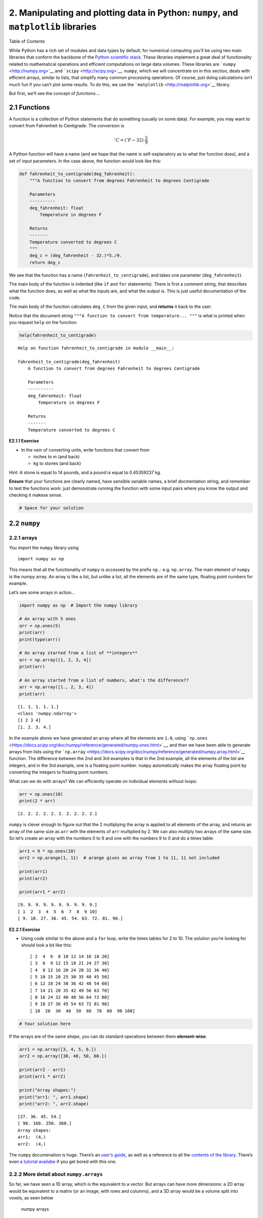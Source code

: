 
2. Manipulating and plotting data in Python: ``numpy``, and ``matplotlib`` libraries
====================================================================================

.. raw:: html

   <h1>

Table of Contents

.. raw:: html

   </h1>

.. container:: toc

   .. raw:: html

      <ul class="toc-item">

   .. raw:: html

      </ul>

While Python has a rich set of modules and data types by default, for
numerical computing you’ll be using two main libraries that conform the
backbone of the `Python scientific
stack <https://scipy.org/about.html>`__. These libraries implement a
great deal of functionality related to mathematical operations and
efficient computations on large data volumes. These libraries are
```numpy`` <http://numpy.org>`__ and ```scipy`` <http://scipy.org>`__.
``numpy``, which we will concentrate on in this section, deals with
efficient arrays, similar to lists, that simplify many common processing
operations. Of course, just doing calculations isn’t much fun if you
can’t plot some results. To do this, we use the
```matplotlib`` <http://matplotlib.org>`__ library.

But first, we’ll see the concept of *functions*\ ….

2.1 Functions
-------------

A function is a collection of Python statements that do something
(usually on some data). For example, you may want to convert from
Fahrenheit to Centigrade. The conversion is

.. math::


   ^{\circ}C = \left(^{\circ}F -32\right)\cdot\frac{5}{9}

A Python function will have a name (and we hope that the name is
self-explanatory as to what the function does), and a set of input
parameters. In the case above, the function would look like this:

.. code:: python

    def fahrenheit_to_centigrade(deg_fahrenheit):
        """A function to convert from degrees Fahrenheit to degrees Centigrade
        
        Parameters
        ----------
        deg_fahrenheit: float
            Temperature in degrees F
        
        Returns
        -------
        Temperature converted to degrees C
        """
        deg_c = (deg_fahrenheit - 32.)*5./9.
        return deg_c
        

We see that the function has a name (``fahrenheit_to_centigrade``), and
takes one parameter (``deg_fahrenheit``).

The main body of the function is indented (like ``if`` and ``for``
statements). There is first a comment string, that describes what the
function does, as well as what the inputs are, and what the output is.
This is just useful documentation of the code.

The main body of the function calculates ``deg_C`` from the given input,
and **returns** it back to the user.

Notice that the document string
``"""A function to convert from temperature... """`` is what is printed
when you request ``help`` on the function:

.. code:: python

    help(fahrenheit_to_centigrade)


.. parsed-literal::

    Help on function fahrenheit_to_centigrade in module __main__:
    
    fahrenheit_to_centigrade(deg_fahrenheit)
        A function to convert from degrees Fahrenheit to degrees Centigrade
        
        Parameters
        ----------
        deg_fahrenheit: float
            Temperature in degrees F
        
        Returns
        -------
        Temperature converted to degrees C
    


**E2.1.1 Exercise**

-  In the vein of converting units, write functions that convert from

   -  inches to m (and back)
   -  kg to stones (and back)

Hint: A stone is equal to 14 pounds, and a pound is equal to 0.45359237
kg.

**Ensure** that your functions are clearly named, have sensible variable
names, a brief docmentation string, and remember to test the functions
work: just demonstrate running the function with some input pairs where
you know the output and checking it makese sense.

.. code:: python

    # Space for your solution

2.2 ``numpy``
-------------

2.2.1 arrays
~~~~~~~~~~~~

You import the ``numpy`` library using

::

   import numpy as np

This means that all the functionality of ``numpy`` is accessed by the
prefix ``np.``: e.g. \ ``np.array``. The main element of ``numpy`` is
the numpy array. An array is like a list, but unlike a list, all the
elements are of the same type, floating point numbers for example.

Let’s see some arrays in action…

.. code:: python

    import numpy as np  # Import the numpy library
    
    # An array with 5 ones
    arr = np.ones(5)
    print(arr)
    print(type(arr))
    
    # An array started from a list of **integers**
    arr = np.array([1, 2, 3, 4])
    print(arr)
    
    # An array started from a list of numbers, what's the difference??
    arr = np.array([1., 2, 3, 4])
    print(arr)


.. parsed-literal::

    [1. 1. 1. 1. 1.]
    <class 'numpy.ndarray'>
    [1 2 3 4]
    [1. 2. 3. 4.]


In the example above we have generated an array where all the elements
are ``1.0``, using
```np.ones`` <https://docs.scipy.org/doc/numpy/reference/generated/numpy.ones.html>`__,
and then we have been able to generate arrays from lists using the
```np.array`` <https://docs.scipy.org/doc/numpy/reference/generated/numpy.array.html>`__
function. The difference between the 2nd and 3rd examples is that in the
2nd example, all the elements of the list are integers, and in the 3rd
example, one is a floating point number. ``numpy`` automatically makes
the array floating point by converting the integers to floating point
numbers.

What can we do with arrays? We can efficiently operate on individual
elements without loops:

.. code:: python

    arr = np.ones(10)
    print(2 * arr)


.. parsed-literal::

    [2. 2. 2. 2. 2. 2. 2. 2. 2. 2.]


``numpy`` is clever enough to figure out that the 2 multiplying the
array is applied to all elements of the array, and returns an array of
the same size as ``arr`` with the elements of ``arr`` multiplied by 2.
We can also multiply two arrays of the same size. So let’s create an
array with the numbers 0 to 9 and one with the numbers 9 to 0 and do a
times table:

.. code:: python

    arr1 = 9 * np.ones(10)
    arr2 = np.arange(1, 11)  # arange gives an array from 1 to 11, 11 not included
    
    print(arr1)
    print(arr2)
    
    print(arr1 * arr2)


.. parsed-literal::

    [9. 9. 9. 9. 9. 9. 9. 9. 9. 9.]
    [ 1  2  3  4  5  6  7  8  9 10]
    [ 9. 18. 27. 36. 45. 54. 63. 72. 81. 90.]


**E2.2.1 Exercise**

-  Using code similar to the above and a ``for`` loop, write the times
   tables for 2 to 10. The solution you’re looking for should look a bit
   like this:

   ::

        [ 2  4  6  8 10 12 14 16 18 20]
        [ 3  6  9 12 15 18 21 24 27 30]
        [ 4  8 12 16 20 24 28 32 36 40]
        [ 5 10 15 20 25 30 35 40 45 50]
        [ 6 12 18 24 30 36 42 48 54 60]
        [ 7 14 21 28 35 42 49 56 63 70]
        [ 8 16 24 32 40 48 56 64 72 80]
        [ 9 18 27 36 45 54 63 72 81 90]
        [ 10  20  30  40  50  60  70  80  90 100]

.. code:: python

    # Your solution here

If the arrays are of the same *shape*, you can do standard operations
between them **element-wise**:

.. code:: python

    arr1 = np.array([3, 4, 5, 6.])
    arr2 = np.array([30, 40, 50, 60.])
    
    print(arr2 - arr1)
    print(arr1 * arr2)
    
    print("Array shapes:")
    print("arr1: ", arr1.shape)
    print("arr2: ", arr2.shape)


.. parsed-literal::

    [27. 36. 45. 54.]
    [ 90. 160. 250. 360.]
    Array shapes:
    arr1:  (4,)
    arr2:  (4,)


The ``numpy`` documenation is huge. There’s an `user’s
guide <https://docs.scipy.org/doc/numpy/user/index.html>`__, as well as
a reference to all the `contents of the
library <https://docs.scipy.org/doc/numpy/reference/index.html>`__.
There’s even `a tutorial
availabe <https://docs.scipy.org/doc/numpy/user/quickstart.html>`__ if
you get bored with this one.

2.2.2 More detail about ``numpy.arrays``
~~~~~~~~~~~~~~~~~~~~~~~~~~~~~~~~~~~~~~~~

So far, we have seen a 1D array, which is the equivalent to a vector.
But arrays can have more dimensions: a 2D array would be equivalent to a
matrix (or an image, with rows and columns), and a 3D array would be a
volume split into voxels, as seen below

.. figure:: https://cdn-images-1.medium.com/max/1120/1*Ikn1J6siiiCSk4ivYUhdgw.png
   :alt: numpy arrays

   numpy arrays

So a 1D array has one axis, a 2D array has 2 axes, a 3D array 3, and so
on. The ``shape`` of the array provides a tuple with the number of
elements along each axis. Let’s see this with some generally useful
array creation options:

.. code:: python

    # Create a 2D array from a list of rows. Note that the 3 rows have the same number of elements!
    arr1 = np.array([[0, 1, 2, 3, 4], [5, 6, 7, 8, 9], [10, 11, 12, 13, 14]])
    # A 2D array from a list of tuples.
    # We're specifically asking for floating point numbers
    arr2 = np.array([(1.5, 2, 3), (4, 5, 6)], dtype=np.float)
    print("3*5 array:")
    print(arr1)
    print("2*3 array:")
    print(arr2)


.. parsed-literal::

    3*5 array:
    [[ 0  1  2  3  4]
     [ 5  6  7  8  9]
     [10 11 12 13 14]]
    2*3 array:
    [[1.5 2.  3. ]
     [4.  5.  6. ]]


2.2.3 Array creators
~~~~~~~~~~~~~~~~~~~~

Quite often, we will want to initialise an array to be all the same
number. The methods for doing this as 0,1 and unspecified in ``numpy``
are ``np.zeros()``, ``np.ones()``, ``np.empty()`` respectively.

.. code:: python

    # Creates a 3*4 array of 0s
    arr = np.zeros((3, 4))
    print("3*4 array of 0s")
    print(arr)
    
    # Creates a 2x3x4 array of int 1's
    print("2*3*4 array of 1s (integers)")
    arr = np.ones((2, 3, 4), dtype=np.int)
    print(arr)
    
    # Creates an empty (e.g. uninitialised) 2x3 array. Elements are random
    print("2*3 empty array (contents could be anything)")
    arr = np.empty((2, 3))
    print(arr)


.. parsed-literal::

    3*4 array of 0s
    [[0. 0. 0. 0.]
     [0. 0. 0. 0.]
     [0. 0. 0. 0.]]
    2*3*4 array of 1s (integers)
    [[[1 1 1 1]
      [1 1 1 1]
      [1 1 1 1]]
    
     [[1 1 1 1]
      [1 1 1 1]
      [1 1 1 1]]]
    2*3 empty array (contents could be anything)
    [[1.5 2.  3. ]
     [4.  5.  6. ]]


**Exercise E2.2.2**

-  write a function that does the following:

   -  create a 2-D tuple called ``indices`` containing the integers
      ``((0, 1, 2, 3, 4),(5, 6, 7, 8, 9))``
   -  create a 2-D numpy array called ``data`` of shape ``(5,10)``, data
      type ``int``, initialised with zero
   -  set the value of ``data[r,c]`` to be ``1`` for each of the 5
      row,column pairs specified in ``indices``.
   -  return the data array

-  print out the result returned

The result should look like:

::

   [[0 0 0 0 0 1 0 0 0 0]
    [0 0 0 0 0 0 1 0 0 0]
    [0 0 0 0 0 0 0 1 0 0]
    [0 0 0 0 0 0 0 0 1 0]
    [0 0 0 0 0 0 0 0 0 1]]

**Hint**: You could use a ``for`` loop, but what does ``data[indices]``
give?

.. code:: python

    # do exercise here

**Exercise 2.2.3**

-  write a more flexible version of you function above where
   ``indices``, the value you want to set (``1`` above) and the desired
   shape of ``data`` are specified through function keyword arguments
   (e.g. ``indices=((0, 1, 2, 3, 4),(5, 6, 7, 8, 9)),value=1,shape=(5,10)``)

.. code:: python

    # do exercise here

As well as initialising arrays with the same number as above, we often
also want to initialise with common data patterns. This includes simple
integer ranges ``(start, stop, skip)`` in a similar fashion to slicing
in the last session, or variations on this theme:

.. code:: python

    ### array creators
    
    print("1D array of numbers from 0 to 2 in increments of 0.3")
    start = 0
    stop  = 2.0
    skip  = 0.3
    
    arr = np.arange(start,stop,skip)
    print(f'arr of shape {arr.shape}:\n\t{arr}')
    
    start = 0
    stop  = 34
    nsamp = 9
    arr = np.linspace(start,stop,nsamp)
    print(f"array of shape {arr.shape} numbers equally spaced from {start} to {stop}:\n\t{arr}")
    
    np.linspace(stop,start,9)


.. parsed-literal::

    1D array of numbers from 0 to 2 in increments of 0.3
    arr of shape (7,):
    	[0.  0.3 0.6 0.9 1.2 1.5 1.8]
    array of shape (9,) numbers equally spaced from 0 to 34:
    	[ 0.    4.25  8.5  12.75 17.   21.25 25.5  29.75 34.  ]




.. parsed-literal::

    array([34.  , 29.75, 25.5 , 21.25, 17.  , 12.75,  8.5 ,  4.25,  0.  ])



**Exercise E2.2.4**

-  print an array of integer numbers from 100 to 1
-  print an array with 9 numbers equally spaced between 100 and 1

Hint: what value of skip would be appropriate here? what about ``start``
and ``stop``?

.. code:: python

    # do exercise here

2.2.4 Summary statistics
~~~~~~~~~~~~~~~~~~~~~~~~

Below are some typical arithmetic operations that you can use on arrays.
Remember that they happen **elementwise** (i.e. to the whole array).

.. code:: python

    b = np.arange(4)
    print(f'{b}^2 = {b**2}\n')
    
    a = np.array([20, 30, 40, 50])
    print(f"assuming in radians,\n10*sin({a}) = {10 * np.sin(a)}")
    
    print("\nSome useful numpy array methods for summary statistics...\n")
    print("Find the maximum of an array: a.max(): ", a.max())
    print("Find the minimum of an array: a.min(): ", a.min())
    print("Find the sum of an array: a.sum(): ", a.sum())
    print("Find the mean of an array: a.mean(): ", a.mean())
    print("Find the standard deviation of an array: a.std(): ", a.std())


.. parsed-literal::

    [0 1 2 3]^2 = [0 1 4 9]
    
    assuming in radians,
    10*sin([20 30 40 50]) = [ 9.12945251 -9.88031624  7.4511316  -2.62374854]
    
    Some useful numpy array methods for summary statistics...
    
    Find the maximum of an array: a.max():  50
    Find the minimum of an array: a.min():  20
    Find the sum of an array: a.sum():  140
    Find the mean of an array: a.mean():  35.0
    Find the standard deviation of an array: a.std():  11.180339887498949


Let’s access an interesting dataset on the frequency of satellite
launches to illustrate this.

.. figure:: https://media.giphy.com/media/26DNbCqVfLJbYrXIA/giphy.gif
   :alt: SpaceX landing

   SpaceX landing

.. code:: python

    from geog0111.nsat import nsat
    
    '''
    This dataset gives the number of 
    satellites launched per month and year
    data from https://www.n2yo.com
    '''
    # We use the code supplied in nsat.py
    # to generate the dataset (takes time)
    # or to load it if it exists
    data,years = nsat().data,nsat().years
    
    print(f'data shape {data.shape}')
    
    print(f'some summary statistics over the period {years[0]} to {years[1]}:')
    print(f'The total number of launches is {data.sum():d}')
    print(f'The mean number of launches is {data.mean():.3f} per month')


.. parsed-literal::

    data shape (12, 62)
    some summary statistics over the period 1957 to 2019:
    The total number of launches is 43611
    The mean number of launches is 58.617 per month


**Exercise E2.2.5**

-  copy the code above but generate a fuller set of summary statistics
   including the standard deviation, minimum and maximum.

.. code:: python

    # do exercise here

Whilst we have generated some interesting summary statistics on the
dataset, it’s not really enough to give us a good idea of the data
characteristics.

To do that, we want to be able to ask somewhat more complex questions of
the data, such as, which *year* has the most/least launches? which month
do most launches happen in? which month in which year had the most
launches? which years had more than 100 launches?

To be able to address these, we need some new concepts:

-  methods ``argmin()`` and ``argmax()`` that provide the *index* where
   the min/max occurs
-  filtering and the related method ``where()``
-  ``axis`` methods: the dataset is two-dimensional, and for some
   questions we need to operate only over one of these

To illustrate:

.. code:: python

    from geog0111.nsat import nsat
    import numpy as np
    
    data,years = nsat().data,nsat().years
    
    year = np.arange(years[0],years[1],dtype=np.int)
    
    # sum the data over all months (axis 0)
    sum_per_year = data.sum(axis=0)
    
    imax = np.argmax(sum_per_year)
    imin = np.argmin(sum_per_year)
    
    # filtering 
    # high(low) is an array set to True where the condition
    # is True, and False otherwise
    high = sum_per_year>=1000
    low  = sum_per_year<=300
    
    print(f'the year with most launches was {year[imax]} with {sum_per_year[imax]}')
    print(f'the year with fewest launches was {year[imin]} with {sum_per_year[imin]}')
    
    print('\nThe years with >= 1000 launches are:')
    print(year[high],'\nvalues:\n',sum_per_year[high])
    print('The years with <= 300 launches are:')
    print(year[low],'\nvalues:\n',sum_per_year[low])


.. parsed-literal::

    the year with most launches was 1999 with 4195
    the year with fewest launches was 1957 with 3
    
    The years with >= 1000 launches are:
    [1965 1975 1976 1981 1986 1987 1993 1994 1999 2006] 
    values:
     [1527 1195 1264 1190 1375 1130 2131 1166 4195 1158]
    The years with <= 300 launches are:
    [1957 1958 1959 1960 1962 1996 2002 2003 2004 2005] 
    values:
     [  3  11  22  52 207 246 277 243 209 192]


**Exercise E2.2.6**

-  copy the code above, and modify it to find the total launches *per
   month* (over all years)
-  show these data in a table
-  which month do launches mostly take place in? which month do launches
   most seldom take place in?

.. code:: python

    # do exercise here

The form of filtering above (``high = sum_per_year>=1000``) produces a
numpy array of the same shape as that operated on (``sum_per_year``
here) of ``bool`` data type. It has entries of ``True`` where the
condition is met, and ``False`` where it is not met.

.. code:: python

    from geog0111.nsat import nsat
    # sum the data over all months (axis 0)
    sum_per_year = nsat().data.sum(axis=0)
    
    high = sum_per_year>=1000
    low  = sum_per_year<=300
    
    print(f'type(sum_per_year): {type(sum_per_year)}, sum_per_year.shape: {sum_per_year.shape}, ' \
            + f'sum_per_year.dtype: {sum_per_year.dtype}')
    print(f'type(high): {type(high)}, high.shape: {high.shape}, high.dtype: {high.dtype}\n')
    
    print(f'sum_per_year: {sum_per_year}')
    print(f'high: {high}')
    print(f'low: {low}')


.. parsed-literal::

    type(sum_per_year): <class 'numpy.ndarray'>, sum_per_year.shape: (62,), sum_per_year.dtype: int64
    type(high): <class 'numpy.ndarray'>, high.shape: (62,), high.dtype: bool
    
    sum_per_year: [   3   11   22   52  396  207  346  401 1527  786  466  690  641  906
      636  654  875  694 1195 1264  891  783  857  637 1190  946  884  760
      788 1375 1130  814  950  691  691  740 2131 1166  534  246  960  651
     4195  730  582  277  243  209  192 1158  349  406  378  373  315  435
      352  355  335  308  512  320]
    high: [False False False False False False False False  True False False False
     False False False False False False  True  True False False False False
      True False False False False  True  True False False False False False
      True  True False False False False  True False False False False False
     False  True False False False False False False False False False False
     False False]
    low: [ True  True  True  True False  True False False False False False False
     False False False False False False False False False False False False
     False False False False False False False False False False False False
     False False False  True False False False False False  True  True  True
      True False False False False False False False False False False False
     False False]


We can think of this logical array as a ‘data mask’ that we use to
select (filter) entries.

The figure shows ``log(sum_per_year)`` in the top line of the image
(numbers represented by colour shown in colourbar), then a
representation of the ``bool`` arrays ``high`` and ``low``. Where the
``bool`` value is shown yellow, the ‘data mask’ is true. |image0|

.. |image0| image:: images/arrayviz.png

.. code:: python

    print(f'{sum_per_year[high]}')
    print(f'{sum_per_year[low]}')


.. parsed-literal::

    [1527 1195 1264 1190 1375 1130 2131 1166 4195 1158]
    [  3  11  22  52 207 246 277 243 209 192]


Sometimes, instead of just applying the filter as above, we want to know
the indices of the filtered values.

To do this, we can use the ``np.where()`` method. This takes a ``bool``
array as its argument (such as our data masks or other conditions) and
returns a tuple of the indices where this is set ``True``.

.. code:: python

    from geog0111.nsat import nsat
    data,years = nsat().data,nsat().years
    # where :
    # which months in the dataset were particularly busy ..
    # we select data > 400 as a condition 
    
    indices = np.where(data > 400)
    print(f'indices:\n{indices[0]}\n{indices[1]}')
    print(f'\ntype(indices): {type(indices)}')
    print(f'len(indices): {len(indices)}, len(indices[0]): {len(indices[0])}')
    print(f'type(indices[0][0]): {type(indices[0][0])}')
    
    year = np.arange(years[0],years[1],dtype=np.int)
    month = np.arange(12)
    
    nsamp = len(indices[0])
    
    # loop over the entries in the tuple
    print('*'*23)
    print('busy months')
    print('*'*23)
    for i in range(nsamp):
        print(f'{i:04d} month {month[indices[0][i]]:02d}'+\
                      f' year {year[indices[1][i]]:04d}')
    print('*'*23)


.. parsed-literal::

    indices:
    [1 3 4 4 5 5 5 6 8 8 9 9]
    [29 13 37 42 24 36 49 19 40 43  8 42]
    
    type(indices): <class 'tuple'>
    len(indices): 2, len(indices[0]): 12
    type(indices[0][0]): <class 'numpy.int64'>
    ***********************
    busy months
    ***********************
    0000 month 01 year 1986
    0001 month 03 year 1970
    0002 month 04 year 1994
    0003 month 04 year 1999
    0004 month 05 year 1981
    0005 month 05 year 1993
    0006 month 05 year 2006
    0007 month 06 year 1976
    0008 month 08 year 1997
    0009 month 08 year 2000
    0010 month 09 year 1965
    0011 month 09 year 1999
    ***********************


**Exercise E2.2.7**

-  Using code from the sections above, print out a table with the
   busiest launch months with an additional column stating the number of
   launches

Hint: this is just adding another column to the print statement in the
for loop

.. code:: python

    # do exercise here

You might notice the indices in the tuple derived above using ``where``
are *ordered*, but the effect of this is that the months are in
sequential order, rather than the years. We have

::

   month[indices[0][i]]
   year[indices[1][i]]

If we want to put the data in year order, there are several ways we
could go about this. An insteresting one, following the ideas in
``argmax()`` and ``argmin()`` above is to use ``argsort()``. This gives
the *indices* of the sorted array, rather than the values.

So here, we can find the *indices* of the year-sorted array, and apply
them to both ``month`` and ``year`` datasets:

.. code:: python

    # prepare data as above
    from geog0111.nsat import nsat
    data,years = nsat().data,nsat().years
    indices = np.where(data > 400)
    year = np.arange(years[0],years[1],dtype=np.int)
    month = np.arange(12,dtype=np.int)
    
    # store the months and years
    # in their unsorted (original) form
    unsorted_months = month[indices[0]]
    unsorted_years = year[indices[1]]
    print(f'years not in order: {unsorted_years}')
    print(f'but months are:     {unsorted_months}\n')
    
    
    # get the indices to put years in order
    year_order = np.argsort(indices[1])
    
    # apply this to months and years
    print(f'year order: {year_order}\n')
    print(f'years in order: {unsorted_years[year_order]}')
    print(f'months in year order: {unsorted_months[year_order]}')



.. parsed-literal::

    years not in order: [1986 1970 1994 1999 1981 1993 2006 1976 1997 2000 1965 1999]
    but months are:     [1 3 4 4 5 5 5 6 8 8 9 9]
    
    year order: [10  1  7  4  0  5  2  8  3 11  9  6]
    
    years in order: [1965 1970 1976 1981 1986 1993 1994 1997 1999 1999 2000 2006]
    months in year order: [9 3 6 5 1 5 4 8 4 9 8 5]


**Exercise E2.2.8**

-  Use this example of ``argsort()`` to redo Exercise E2.2.7, putting
   the data in correct year order

.. code:: python

    # do exercise here

2.2.5 Summary
~~~~~~~~~~~~~

In this section, you have been introduced to more detail on arrays in
``numpy``. The big advantages of ``numpy`` are that you can easily
perform array operators (such as adding two arrays together), and that
``numpy`` has a large number of useful functions for manipulating
N-dimensional data in array form. This makes it particularly appropriate
for raster geospatial data processing.

We have seen how to create various forms of array (e.g. ``np.ones()``,
``np.arange()``), how to calculate some basic statistics (``min()``,
``max()`` etc), and finding the array index where some pattern occurs
(e.g. ``argmin()``, ``argsort()`` or ``where()``).

2.3 Plotting with Matplotlib
----------------------------

There are `quite a few graphical libraries for
Python <https://scipy.org/topical-software.html#plotting-data-visualization-3-d-programming>`__,
but `matplotlib <http://matplotlib.org>`__ is probably the most famous
one. It does pretty much all you need in terms of 2D plots, and simple
3D plots, and is fairly straightforward to use. Have a look at the
`matplotlib gallery <https://matplotlib.org/gallery/index.html>`__ for a
fairly comprehensive list of examples of what the library can do as well
as the code that was used in the examples.

**Importing matplotlib**

You can import matplotlib with

::

   import matplotlib.pyplot as plt

As with ``numpy``, it’s custom to use the ``plt`` prefix to call
matplotlib commands. In the notebook, you should also issue the
following command just after the import

::

   %matplotlib notebook

or

::

   %matplotlib inline

The former command will make the plots in the notebook interactive
(i.e. point-and-click-ey), and the second will just stick the plots into
the notebook as PNG files.

**Simple 2D plots**

The most basic plots are 2D plots (e.g. x and y).

.. code:: python

    import matplotlib.pyplot as plt
    %matplotlib inline
    
    from geog0111.nsat import nsat
    import numpy as np
    '''
    This dataset gives the number of 
    satellites launched per month and year
    
    data from https://www.n2yo.com
    '''
    data,years = nsat().data,nsat().years
    year = np.arange(years[0],years[1],dtype=np.int)
    # sum the data over all months (axis 0)
    sum_per_year = data.sum(axis=0)
    
    print(f'data shape {data.shape}')
    
    # plot x as year
    # plot y as the number of satellites per year
    plt.plot(year,sum_per_year,label='launches per year')


.. parsed-literal::

    data shape (12, 62)




.. parsed-literal::

    [<matplotlib.lines.Line2D at 0x1168270b8>]




.. image:: Chapter2_Numpy_matplotlib_files/Chapter2_Numpy_matplotlib_56_2.png


Whilst this plot is fine, there are a few simple things we could do
improve it.

We will go through some of the options below, but to get a taste of
improved ploitting, lets use e.g.:

-  reset the image shape/size

   -  ``plt.figure(figsize=(13,3))``

-  plot the mean value (as a red dashed line) for comparison

   -  ``plt.plot([year[0],year[-1]],[mean,mean],'r--',label='mean')``

-  limit the dataset to range of variable ``year``

   -  ``plt.xlim(year[0],year[-1])``

-  put labels on the x and y axes

   -  ``plt.xlabel('year')``
   -  ``plt.ylabel('# satellite launches')``

-  set a title

   -  ``plt.title('data from https://www.n2yo.com')``

-  use a legend (in conjunction with ``label=`` using ``plot``)

   -  ``plt.legend(loc='best')``

-  use a log scale in the y-axis

   -  ``plt.semilogy()``

What you choose to do will depend on what you want to show on the graph,
but the examples above are quite common.

.. code:: python

    import matplotlib.pyplot as plt
    %matplotlib inline
    from geog0111.nsat import nsat
    import numpy as np
    '''data as above'''
    data,years = nsat().data,nsat().years
    year = np.arange(years[0],years[1],dtype=np.int)
    sum_per_year = data.sum(axis=0)
    
    # calculate mean of sum_per_year
    mean = sum_per_year.mean()
    
    plt.figure(figsize=(13,3))
    plt.plot(year,sum_per_year,label='launches per year')
    plt.plot([year[0],year[-1]],[mean,mean],'r--',label='mean')
    plt.xlim(year[0],year[-1])
    plt.xlabel('year')
    plt.ylabel('# satellite launches')
    plt.title('data from https://www.n2yo.com')
    plt.legend(loc='best')
    plt.semilogy()




.. parsed-literal::

    []




.. image:: Chapter2_Numpy_matplotlib_files/Chapter2_Numpy_matplotlib_58_1.png


**Exercise E2.3.1**

-  produce a plot showing launches per year as a function of year,
   showing data for selected months individually.

Hint: do a simple plot first, then add some improvements gradually. You
might set up a list of months to process and use a loop to go over each
month.

.. code:: python

    # do exercise here

**Exercise 2.3.2**

Putting together some ideas from above to look at some turning points in
a function:

-  generate a numpy array called ``x`` with 100 equally spaced numbers
   between 0 and 5
-  generate a numpy array called ``y`` which contains
   :math:`x^3 - 9 x^2 + 26 x - 24`
-  plot ``y`` as a function of ``x`` with a red line
-  plot **only positive** values of ``y`` (as a function of ``x``) with
   a green line

Hint: to plot with red and green line ``plot(x,y,'r')`` and
``plot(x,y,'g')``

.. code:: python

    # do exercise here

2.4 Indexing and slicing arrays
-------------------------------

2.4.1 Recap
~~~~~~~~~~~

Selecting different elements of the array to operate in them is a very
common task. ``numpy`` has a very rich syntax for selecting different
bits of the array. We have come across slicing before, but it is so
important to array processing, we will go over some of it again.

Similar to lists, you can refer to elements in the array by their
position. You can also use the ``:`` symbol to specify a range (a
**slice**) of positions ``first_element:(last_element+1``. If you want
to start counting from the end of the array, use negative numbers:
``-1`` refers to the last element of the array, ``-2`` the one before
last and so on. In a slice, you can also specify a step as the third
element in ``first_element:(last_element+1:step``. If the step is
negative you count from the back.

All this probably appears mind bogging, but it’s easier shown in
practice. You’ll get used to it quite quickly once you start using it

.. code:: python

    import numpy as np
    
    a = np.array([0, 1, 2, 3, 4, 5, 6, 7, 8, 9, 10])
    print(a[2])      # 2
    print(a[2:5])    # [2, 3, 4]
    print(a[-1])     # 10
    print(a[:8])     # [0, 1, 2, 3, 4, 5, 6, 7]
    print(a[2:])     # [1, 2, 3, 4, 5, 6, 7, 8, 9, 10]
    print(a[5:2:-1]) # [5, 4, 3]



.. parsed-literal::

    2
    [2 3 4]
    10
    [0 1 2 3 4 5 6 7]
    [ 2  3  4  5  6  7  8  9 10]
    [5 4 3]


The concept extends cleanly to multidimensional arrays…

.. code:: python

    b = np.array([[0, 1, 2, 3], [10, 11, 12, 13], [20, 21, 22, 23], [30, 31, 32, 33],
         [40, 41, 42, 43]])
    
    print(b[2, 3])    # 23
    print(b[0:5, 1])  # each row in the second column of b 
    print(b[:, 1])    # same thing as above 
    print(b[1:3, :])  # each column in the second and third row of b


.. parsed-literal::

    23
    [ 1 11 21 31 41]
    [ 1 11 21 31 41]
    [[10 11 12 13]
     [20 21 22 23]]


**Exercise 2.4.1**

-  generate a 2-D numpy array of integer zeros called ``x``, of shape
   (7,7)
-  we can think of this as a square. Set the central 3 by 3 samples of
   the square to one
-  print the result

Hint: Don’t use looping, instead work out how to define the slice of the
central 3 x 3 samples.

.. code:: python

    # do exercise here

2.4.1 data mask
~~~~~~~~~~~~~~~

A useful way to select elements is by using what’s called a mask as we
saw above: an array of logical (boolean) elements that only selects the
elements that are ``True``:

.. code:: python

    a = np.arange(10)
    select_me = a >= 7
    print(a[select_me])


.. parsed-literal::

    [7 8 9]


The previous point also shows something interesting: you can apply
comparisons element by element. So in the previous example,
``select_me`` is a 10 element array where all the elements of ``a`` that
are equal or higher than 7 are set to True.

If you want to build up element by element logical operations, it’s best
to use specialised functions like
```np.logical_and`` <https://docs.scipy.org/doc/numpy/reference/generated/numpy.logical_and.html>`__
and friends

.. code:: python

    a = np.arange(100)
    sel1 = a > 45
    sel2 = a < 73
    print(a[np.logical_and(sel1, sel2)])


.. parsed-literal::

    [46 47 48 49 50 51 52 53 54 55 56 57 58 59 60 61 62 63 64 65 66 67 68 69
     70 71 72]


**Exercise 2.4.2**

-  generate a numpy array called ``x`` with 100 equally spaced numbers
   between 0 and 5
-  generate a numpy array called ``y`` which contains
   :math:`x^3 - 9 x^2 + 26 x - 24`
-  print the values of ``x`` for which ``y`` is greater than or equal to
   zero and ``x`` lies between 3.5 and 4.5

.. code:: python

    # do exercise here

2.5 Reading data
----------------

2.5.1 ``np.loadtxt``
~~~~~~~~~~~~~~~~~~~~

It’s a bit tedious just making up numbers to play with them, but it’s
easy to load up data from external files. The most common data
interchange format is `CSV (comma-seperated
values) <https://en.wikipedia.org/wiki/Comma-separated_values>`__, a
plain text format. Think of CSV as a plain text table. Each element in
each row is separated by a comma (although other symbols, such as white
space, semicolons ``;``, tabs ``\t`` or pipe ``|`` symbols are often
found as delimiters). The first few lines might contain some metadata
that describes the dataset, and the first line will also contain the
names of the headers of the different columns. Lines starting with ``#``
tend to be ignored. An example file might look like this

::

   # Monthly transatlantic airtravel, in thousands of passengers, for 1958-1960. 
   # There are 4 fields, "Month", "1958", "1959" and "1960" and 12 records, "JAN" through "DEC". 
   # There is also an initial header line.
   # And some lines with comments starting with #
   # Data obtained from https://people.sc.fsu.edu/~jburkardt/data/csv/csv.html
   "Month", "1958", "1959", "1960"
   "JAN",  340,  360,  417
   "FEB",  318,  342,  391
   "MAR",  362,  406,  419
   "APR",  348,  396,  461
   "MAY",  363,  420,  472
   "JUN",  435,  472,  535
   "JUL",  491,  548,  622
   "AUG",  505,  559,  606
   "SEP",  404,  463,  508
   "OCT",  359,  407,  461
   "NOV",  310,  362,  390
   "DEC",  337,  405,  432

We can see the first few lines are comments or metadata, the first line
without a ``#`` is the headers, and we note that text is entered between
``"``\ s. In this case, the delimiter is a comma. We can read the data
as an array with
```np.loadtxt`` <https://docs.scipy.org/doc/numpy/reference/generated/numpy.loadtxt.html>`__,
telling it…

-  to ignore lines starting by #
-  to ignore the first column as it’s text
-  to note that the separator is a comma

.. code:: python

    air_travel = np.loadtxt("data/airtravel.csv", comments="#", skiprows=6, \
                            usecols=[1,2,3], delimiter=",")
    print(air_travel)
    print(air_travel.shape)


.. parsed-literal::

    [[340. 360. 417.]
     [318. 342. 391.]
     [362. 406. 419.]
     [348. 396. 461.]
     [363. 420. 472.]
     [435. 472. 535.]
     [491. 548. 622.]
     [505. 559. 606.]
     [404. 463. 508.]
     [359. 407. 461.]
     [310. 362. 390.]
     [337. 405. 432.]]
    (12, 3)


While ``np.loadtxt`` is quite flexible for dealing with text files,
```pandas`` <https://pandas.pydata.org>`__ absolutely shines at working
with tabular data. You can find a `pandas quickstart tutorial
here <https://pandas.pydata.org/pandas-docs/stable/10min.html>`__ if you
are curious about it!

Before we go into plotting, we can do some fun calculations (yay!) using
our airtravel data

**Exercise 2.5.1**

-  Calculate the total number of passengers per year
-  Calculate the average number of passengers per month
-  Can you spot any trends in the data?

Hint: Remember the ``.sum()``, ``.mean()`` methods for arrays?

.. code:: python

    # Space for your solution

Let’s plot our previous air travel dataset… We’ll plot it as annual
lines, so the x axis will be month number (running from 1 to 12) and the
y axis will be 1000s of passengers. Different line colours will be used
for every year. We’ll also add x and y axes labels, as well as a legend:

.. code:: python

    # You can probably just put this at the top of every notebook you write
    # Adding it here for completeness
    %matplotlib inline
    import numpy as np
    import matplotlib.pyplot as plt
    
    
    # Load airtravel data
    air_travel = np.loadtxt("data/airtravel.csv", skiprows=6, \
                            unpack=True, usecols=[1,2,3], delimiter=",")
    
    mths = np.arange(1, 13)
    plt.figure(figsize=(10,3))
    plt.plot(mths, air_travel[0], '-', label="1958")
    plt.plot(mths, air_travel[1], '-', label="1959")
    plt.plot(mths, air_travel[2], '-', label="1960")
    plt.xlabel("Month")
    plt.ylabel("1000s of travellers per month")
    plt.legend(loc="best")




.. parsed-literal::

    <matplotlib.legend.Legend at 0x1169609b0>




.. image:: Chapter2_Numpy_matplotlib_files/Chapter2_Numpy_matplotlib_80_1.png


You may not want to use lines to join the data points, but symbols like
dots, crosses, etc.

.. code:: python

    plt.figure(figsize=(10,3))
    plt.plot(mths, air_travel[0], 'x', label="1958")
    plt.plot(mths, air_travel[1], '+', label="1959")
    plt.plot(mths, air_travel[2], 'o', label="1960")
    plt.xlabel("Month")
    plt.ylabel("1000s of travellers per moth")
    plt.legend(loc="best")




.. parsed-literal::

    <matplotlib.legend.Legend at 0x116a925f8>




.. image:: Chapter2_Numpy_matplotlib_files/Chapter2_Numpy_matplotlib_82_1.png


We can also use dots **and** lines. Moreover, we can change the type of
line: from full lines to dashed to dash-dot…

.. code:: python

    plt.figure(figsize=(10,3))
    plt.plot(mths, air_travel[0], 'x-', label="1958")
    plt.plot(mths, air_travel[1], '+--', label="1959")
    plt.plot(mths, air_travel[2], 'o-.', label="1960")
    plt.xlabel("Month")
    plt.ylabel("1000s of travellers per moth")
    plt.legend(loc="best")




.. parsed-literal::

    <matplotlib.legend.Legend at 0x11691b7b8>




.. image:: Chapter2_Numpy_matplotlib_files/Chapter2_Numpy_matplotlib_84_1.png


**Exercise 2.5.2**

The file ```NOAA.csv`` <data/NOAA.csv>`__ contains data from
`NOAA <http://www.aoml.noaa.gov/hrd/tcfaq/E11.html>`__ on the number of
storms and hurricanes in the Atlantic basin from 1851 to 2015. The data
columns are described in the first row of the file. The year is in
column 1 and the number of hurricanes in column 3.

For those interested, the data is pulled from the website with
`getNOAA.py <geog0111/getNOAA.py>`__.

-  load the year and hurricane data from the file
   ```NOAA.csv`` <data/NOAA.csv>`__ into a numpy array
-  produce a plot showing the number of hurricanes as a function of
   year, with the data plotted in a blue line
-  put a dashed red line on the graph showing the mean number of
   hurricanes
-  plot circle symbols for all years where the number of hurricanes is
   greater than the mean + 1.96 standard deviations.

Hint: the options on ``np.loadtxt`` you probably want to use are:
``skiprows``, ``delimiter``, ``usecol`` and ``unpack``. You will need to
select the data that meet the required conditions, combining the
conditions with ``np.logical_and()``.

.. code:: python

    # do exercise here

2.5.2 ``requests``
~~~~~~~~~~~~~~~~~~

We can use ``np.loadtxt`` or similar functions to load tabular data that
we have stored locally in e.g. csv format.

Sometimes we will need pull a data file from a
`URL <https://en.wikipedia.org/wiki/URL>`__. We have used this idea
previously to ‘scrape’ data from a web page, but often the task is more
straightforward, and we effectively need only to ‘download’ the data in
the file.

We will use the ``requests`` package to do this and pull the data as a
string. We then use ``StringIO`` to allow ``np.loadtxt`` to think the
string comes from a data file.

.. code:: python

    import requests
    from io import StringIO
    
    # Define the URL with the parameters of interest
    url = "https://daymet.ornl.gov/single-pixel/api/" + \
            "data?lat=45.4&lon=-115.0534&vars=tmax&start=2000-01-01&end=2009-12-31"
    
    data = requests.get(url).text
    
    # You can check the text file to see its contents, but we now
    # (i) it's separated by commas
    # (ii) the first 8 lines are metadata that we're not interested in.
    temperature = np.loadtxt(StringIO(data), skiprows=8, delimiter=",", unpack=True)
    
    # We expect to get 10 years of data here, so 3650 daily records
    # the data are given for 365 days per year ...
    print(temperature.shape)


.. parsed-literal::

    (3, 3650)


If we want to store the data file, we can do so by opening a file:

.. code:: python

    # We open the output file, `daymet.csv`
    with open("data/daymet_tmax.csv", 'w') as fp:
        # make the HTTPS connection and pull text
        # then write to file
        r = fp.write(data)
    
    # You can check the text file to see its contents, but we now
    # (i) it's separated by commas
    # (ii) the first 9 lines are metadata that we're not interested in.
    temperature = np.loadtxt("data/daymet_tmax.csv", skiprows=8, delimiter=",", unpack=True)
    
    # We expect to get ~10 years of data here, so 3650 daily records
    print(temperature.shape)


.. parsed-literal::

    (3, 3650)


The data columns are: ``Year``, ``day of year`` (1 to 365) and ``Tmax``
(:math:`C`).

How can we plot such data? the technical issue we face is needing to use
the first *two* columns of data (day of year and year) to describe the
x-axis location.

.. code:: python

    print('Year ',temperature[0])
    print('DOY  ',temperature[1])
    print('T_max',temperature[2])


.. parsed-literal::

    Year  [2000. 2000. 2000. ... 2009. 2009. 2009.]
    DOY   [  1.   2.   3. ... 363. 364. 365.]
    T_max [-1.5 -2.5 -1.5 ... -1.5 -3.  -2. ]


A simple way of doing this, that would suffice here, would be to convert
day of year to year fraction, then we could write:

::

   year,doy,tmax = temperature
   dates = year + (doy-1)/365.

A more elegant way might be to use
```datetime`` <https://docs.python.org/3/library/datetime.html>`__. This
contains a set of methods that allow you to manipulate date formats.
``matplotlib`` understands the format used, and so it is generally
appropriate to use ``datetime`` for date information when plotting.

::

   year,doy,tmax = temperature
   dates = [datetime.datetime(int(y), 1, 1) + \
        datetime.timedelta(d - 1) for y,d in zip(year,doy)]

.. code:: python

    import datetime
    
    year,doy,tmax = temperature
    dates = year + (doy-1)/365.
    # using the simple way here
    
    plt.figure(figsize=(14,3))
    plt.plot(dates,tmax)
    plt.title(url)
    plt.ylabel('$T_{max} / C$')
    plt.xlabel('year')




.. parsed-literal::

    Text(0.5, 0, 'year')




.. image:: Chapter2_Numpy_matplotlib_files/Chapter2_Numpy_matplotlib_95_1.png


**Exercise E2.5.3**

-  use the datetime approach to plot the dataset
-  print out the value of ``dates`` for the first 10 entries to see what
   the format looks like

.. code:: python

    # do exercise here

Although we have used this as a one-dimensional dataset (temperature as
a function of time) we could also think of it as two-dimensional
(temperature as a function of (year,doy)). Recall that the ``shape`` of
the ``temperature`` dataset was ``(3,3650)``. We could put the
temperature column into a gridded dataset of shape ``(10,365)`` which
would then emphasise the 2-D nature.

We can do this with the ``numpy`` method ``reshape()``.

.. code:: python

    year = temperature[0].reshape(10,365)
    doy  = temperature[1].reshape(10,365)
    tmax = temperature[2].reshape(10,365)
    
    plt.figure(figsize=(14,3))
    plt.plot(doy,tmax,'x')
    plt.title(url)
    plt.ylabel('$T_{max} / C$')
    plt.xlabel('day of year')
    plt.xlim([1,366])




.. parsed-literal::

    (1, 366)




.. image:: Chapter2_Numpy_matplotlib_files/Chapter2_Numpy_matplotlib_99_1.png


Plotting this, we can visualise the year-on-year variations in
temperature for any particular day.

**Exercise E2.5.3**

-  using the reshaped datasets above, calculate and plot the mean value
   of ``tmax`` as a function of day of year
-  calculate standard deviation of ``tmax`` as a function of day of
   year, and plot dashed lines at mean +/- 1.96 standard deviations
-  in another plot, show the mean, +/- 1.96 standard deviations of
   ``tmax`` as a function of year (i.e. the annual average and standard
   deviation)

Hint: use ``axis=0`` when calculating the mean/std over ``doy`` of
``tmax`` and ``axis=1`` for processing over ``year``.

2.5.4 Homework
~~~~~~~~~~~~~~

Exercise E2.5.4
^^^^^^^^^^^^^^^

Select 4 locations in different regions of North America
(e.g. Anchorage, Albuquerque, Seattle, Chicago). Request data on maximum
temperature, precipitation and incident solar radiation for the years
between 1981 to 2010, and plot in 3 different figures:

-  Figure 1: The *mean daily temperature* and the variation (a shaded
   area around the mean going from mean value **minus** 1.96 times the
   standard deviation to mean value **plus** 1.96 times the standard
   deviation). Use a subplot or panel for each site
-  Figure 2: The *mean daily precipitation* and the variation (a shaded
   area around the mean going from mean value **minus** 1.96 times the
   standard deviation to mean value **plus** 1.96 times the standard
   deviation). Use a subplot or panel for each site
-  Figure 3: The *mean daily incident solar radiation* and the variation
   (a shaded area around the mean going from mean value **minus** 1.96
   times the standard deviation to mean value **plus** 1.96 times the
   standard deviation). Use a subplot or panel for each site

In each plot, the mean value should be a full line, and the variation
should be an envelope, visually similar to the plot shown below (clearly
not identical!!!!)

.. figure:: https://www.metoffice.gov.uk/binaries/content/gallery/mohippo/images/news/charts-and-images/compare_datasets_new_logo_1850-1900-20122017a-630.jpg
   :alt: la niña plot

   la niña plot

Label each plot with a title, units and so on. Some useful functions to
consider

-  ```plt.subplots`` <https://matplotlib.org/api/_as_gen/matplotlib.pyplot.subplots.html>`__
   Allows you to split a figure into several panels or subplots. In
   particular, pay attention to the ``sharex`` and ``sharey`` options
   that allow you to have the same scales for all plots so they can be
   directly compared.
-  ```plt.fill_between`` <https://matplotlib.org/api/_as_gen/matplotlib.pyplot.fill_between.html>`__
   Allows you to fill the space between two curves. You may want to give
   the option ``color=0.8`` for a nice grey effect.

.. code:: python

    # do exercise here

2.5.5 Summary
~~~~~~~~~~~~~

In this section, we have learned about reading data from csv files from
the local disc or that we have pulled from the web (given a URL). We
have gone into a little more detail and sophistication on plotting
graphs, and you now should be able to produce sensible plots of datasets
or summaries of datasets (e.g. mean standard deviation).
